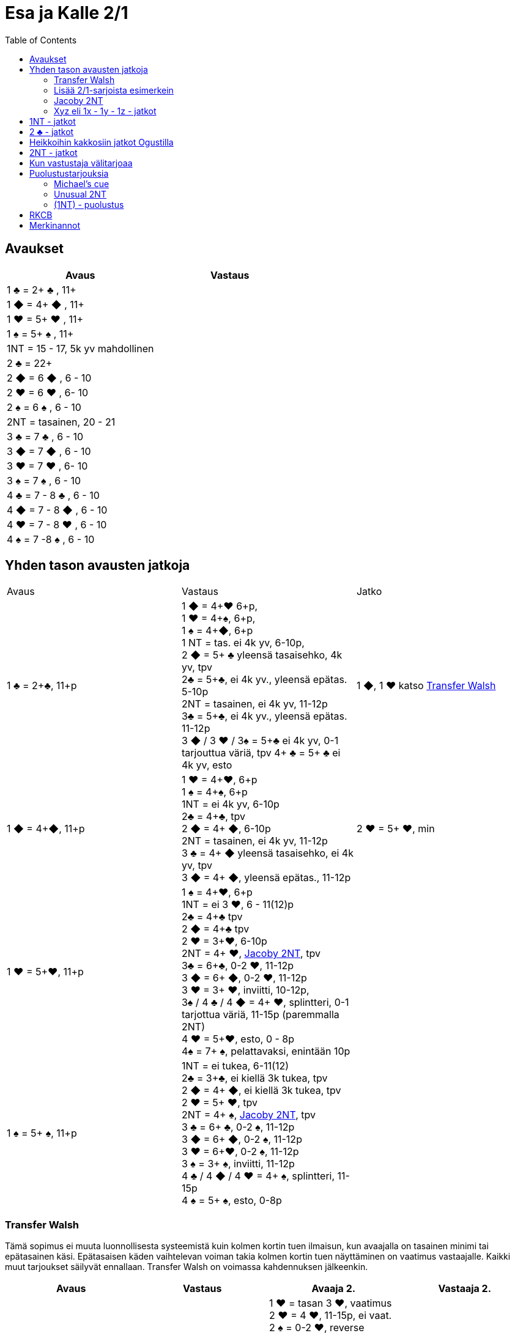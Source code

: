 
= Esa ja Kalle 2/1
:toc:

== Avaukset


|===
| Avaus | Vastaus

| 1 &clubs; = 2+ &clubs; , 11+
|

| 1 [red]#&#9670;# = 4+ [red]#&#9670;# , 11+
|

| 1 [red]#&hearts;# = 5+ [red]#&hearts;# , 11+
|

| 1 &spades; = 5+ &spades; , 11+
|

| 1NT = 15 - 17,  5k yv mahdollinen
|

| 2 &clubs; = 22+
|

| 2 [red]#&#9670;# = 6 [red]#&#9670;# , 6 - 10
|

| 2 [red]#&hearts;# = 6 [red]#&hearts;# , 6- 10
|

| 2 &spades; = 6 &spades; , 6 - 10
|

| 2NT = tasainen, 20 - 21
|

| 3 &clubs; = 7  &clubs; , 6 - 10
|

| 3 [red]#&#9670;# = 7 [red]#&#9670;# , 6 - 10
|

| 3 [red]#&hearts;# = 7 [red]#&hearts;# , 6- 10
|

| 3 &spades; = 7 &spades; , 6 - 10
|

| 4 &clubs; = 7 - 8  &clubs; , 6 - 10
|

| 4 [red]#&#9670;# = 7 - 8 [red]#&#9670;# , 6 - 10
|

| 4 [red]#&hearts;# = 7 - 8 [red]#&hearts;# , 6 - 10
|

| 4 &spades; = 7 -8 &spades; , 6 - 10
|

|===

== Yhden tason avausten jatkoja

|===
| Avaus  | Vastaus | Jatko
| 1 &clubs; = 2+&clubs;, 11+p
|1 [red]#&#9670;# = 4+[red]#&hearts;# 6+p, +
1 [red]#&hearts;# = 4+&spades;, 6+p, +
1 &spades; = 4+[red]#&#9670;#, 6+p +
1 NT = tas. ei 4k yv, 6-10p,  +
2 [red]#&#9670;# = 5+ &clubs; yleensä tasaisehko, 4k yv, tpv +
2&clubs; = 5+&clubs;, ei 4k yv., yleensä epätas. 5-10p +
2NT = tasainen, ei 4k yv, 11-12p +
3&clubs; = 5+&clubs;, ei 4k yv., yleensä epätas. 11-12p +
3 [red]#&#9670;# / 3 [red]#&hearts;# / 3&spades; = 5+&clubs; ei 4k yv, 0-1 tarjouttua väriä, tpv
4+ &clubs; = 5+ &clubs; ei 4k yv, esto +
| 1 [red]#&#9670;#, 1 [red]#&hearts;#  katso <<_transfer_walsh>>

|1 [red]#&#9670;# = 4+[red]#&#9670;#, 11+p +
|1 [red]#&hearts;# = 4+[red]#&hearts;#, 6+p +
1 &spades; = 4+&spades;, 6+p +
1NT = ei 4k yv, 6-10p +
2&clubs; = 4+&clubs;, tpv +
2 [red]#&#9670;# = 4+ [red]#&#9670;#, 6-10p +
2NT = tasainen, ei 4k yv, 11-12p +
3 &clubs; = 4+ [red]#&#9670;# yleensä tasaisehko, ei 4k yv, tpv +
3 [red]#&#9670;# = 4+ [red]#&#9670;#, yleensä epätas., 11-12p
| 2 [red]#&hearts;# = 5+ [red]#&hearts;#, min +

| 1 [red]#&hearts;# = 5+[red]#&hearts;#, 11+p
| 1 &spades; = 4+[red]#&hearts;#, 6+p +
1NT = ei 3 [red]#&hearts;#, 6 - 11(12)p +
2&clubs; = 4+&clubs; tpv +
2 [red]#&#9670;# = 4+&clubs; tpv +
2 [red]#&hearts;# = 3+[red]#&hearts;#, 6-10p +
2NT = 4+ [red]#&hearts;#, <<Jacoby 2NT>>, tpv +
3&clubs; = 6+&clubs;, 0-2 [red]#&hearts;#, 11-12p +
3 [red]#&#9670;# = 6+ [red]#&#9670;#, 0-2 [red]#&hearts;#, 11-12p +
3 [red]#&hearts;# = 3+ [red]#&hearts;#, inviitti, 10-12p, +
3&spades; / 4 &clubs; / 4 [red]#&#9670;# = 4+ [red]#&hearts;#, splintteri, 0-1 tarjottua väriä, 11-15p (paremmalla 2NT) +
4 [red]#&hearts;# = 5+[red]#&hearts;#, esto,  0 - 8p +
4&spades; = 7+ &spades;, pelattavaksi, enintään 10p +
|

| 1 &spades; = 5+ &spades;, 11+p
|1NT = ei tukea, 6-11(12) +
2&clubs; = 3+&clubs;, ei kiellä 3k tukea, tpv +
2 [red]#&#9670;# = 4+ [red]#&#9670;#, ei kiellä 3k tukea, tpv +
2 [red]#&hearts;# = 5+ [red]#&hearts;#, tpv +
2NT = 4+ &spades;, <<Jacoby 2NT>>, tpv +
3 &clubs; = 6+ &clubs;, 0-2 &spades;,  11-12p +
3 [red]#&#9670;# = 6+ [red]#&#9670;#, 0-2 &spades;, 11-12p +
3 [red]#&hearts;# = 6+[red]#&hearts;#, 0-2 &spades;, 11-12p +
3 &spades; = 3+ &spades;, inviitti, 11-12p +
4 &clubs; / 4 [red]#&#9670;# / 4 [red]#&hearts;# = 4+ &spades;, splintteri, 11-15p +
4 &spades; = 5+ &spades;, esto, 0-8p
|


|===


=== Transfer Walsh

Tämä sopimus ei muuta luonnollisesta systeemistä kuin kolmen kortin
tuen ilmaisun, kun avaajalla on tasainen minimi tai epätasainen käsi.
Epätasaisen käden vaihtelevan voiman takia kolmen kortin tuen näyttäminen
on vaatimus vastaajalle. Kaikki muut tarjoukset säilyvät ennallaan.
Transfer Walsh on voimassa kahdennuksen jälkeenkin.

|===
|Avaus | Vastaus | Avaaja 2. | Vastaaja 2.

| 1 &clubs;
| 1 [red]#&#9670;# = 4+ [red]#&hearts;#, 6+p
| 1 [red]#&hearts;# = tasan 3 [red]#&hearts;#, vaatimus +
2 [red]#&hearts;# = 4 [red]#&hearts;#, 11-15p, ei vaat. +
2 &spades; = 0-2 [red]#&hearts;#, reverse +
2NT = tas., 2-3 [red]#&hearts;#, 18-19p +
3 &clubs; = 0-2 [red]#&hearts;#, 6+ &clubs;, 16-18p +
3 [red]#&#9670;#, 3&spades; = 0-1 [red]#&#9670;# / &spades;, 4 [red]#&hearts;#, tpv +
3 [red]#&hearts;# = 4 [red]#&hearts;#, 16-18p

| 2 [red]#&hearts;# = 5+ [red]#&hearts;#, 6-10p +

| 1 &clubs;
| 1 [red]#&hearts;# = 4+ &spades;, 6+p
| 1 &spades; = tasan 3&spades;, vaat. +
2 &spades; = 4 &spades;, 11-15p +
2NT = tas., 2-3 &spades;, 18-19p +
3 &clubs; = 0-2 , 6+ &clubs;, 1&spades; 6-18p +
3 [red]#&#9670;#, [red]#&hearts;# = 0-1 [red]#&#9670;# / [red]#&hearts;#, 4 &spades;, tpv +
3 &spades; = 4 &spades;, 16-18p
|
|===

=== Lisää 2/1-sarjoista esimerkein

Alla esimerkkejä sarjoista, joiden kanssa analogiset sarjat
saavat saman merkityksen.

|===
|Avaus | Vastaus | Avaaja 2. | Vastaaja 2.

| 1 [red]#&hearts;#
| 2&clubs;
| 2 [red]#&hearts;# = min ja ei sivupitoja tai 17+
|

|
|
|
|

|===

=== Jacoby 2NT
Sopimus on voimassa kahdennuksen jälkeenkin, mutta ei muuten.
|===
|Avaus | Vastaus | Avaaja 2. | Vastaaja 2.

| 1 [red]#&hearts;#
| 2NT = 4+ [red]#&hearts;#, 13+, tpv
| 3&clubs; / 3 [red]#&#9670;# / 3 &spades; = lyhyys tarjotussa värissä, 11+ +
3 [red]#&hearts;# = 6+ [red]#&hearts;# 15+, ei lyhyyttä
3NT = 5 [red]#&hearts;# 422, 16-18 +
4 &clubs; / [red]#&#9670;# = vahva sivuväri, 11+ +
4 [red]#&hearts;# = minimi, ei lyhyyttä
| 3 [red]#&hearts;# = pyytää cueta, muut cue-tarjouksia, ekstraa. 4 [red]#&hearts;# = minimi

| 1 &spades;
| 2NT = 4+ &spades; = 13+
| 3&clubs; / 3 [red]#&#9670;# / 3 [red]#&hearts;# = lyhyys tarjotussa värissä, 11+ +
3 &spades; = 6+ &spades; 15+, ei lyhyyttä
3NT = 5 &spades; 422, 16-18 +
4 &clubs; / [red]#&#9670;# / [red]#&hearts;# = vahva sivuväri, 11+ +
4 [red]#&hearts;# = minimi, ei lyhyyttä
| 3 &spades; = pyytää cueta, muut cue-tarjouksia, ekstraa. +
4 &spades; = minimi

|===




=== Xyz eli 1x - 1y - 1z - jatkot

Xyz-sopimuksella tarjotaan aina kaikki tasaiset ja oman värin
inviitit, jossa sarja on alkanut 1x - 1y - 1z. Sopimus ei ole voimassa, jos vastustaja tekee muuta kuin
passaa. Xyz tarkoittaa mitä tahansa yhden tasolla tapahtuvaa sarjaa, jossa
on kolme tarjousta ja jatko on seuraava.

|===
| Avaaja | Vastaus | Avaaja 2. | Vastaaja 2.

| 1x - 1y - 1z
| 2 &clubs; = pyytää 2 [red]#&#9670;#. Tekee myöhemmin inviitin
tai passaa 2 [red]#&#9670;# tarjoten oman ruutuvärin +

 2 [red]#&#9670;# = keinotekoinen tpv, pyytää kuvaamaan kättä +

 2NT = pyytää tarjoamaan 3 &clubs;, mihin passataan
| 2 [red]#&#9670;#
| Vastaajan värin toisto = inviitti 5+k värillä

|===

==== Esimerkki 1

Alla esimerkki, jossa vastaaja invitoi pitkällä hertallaan.

|===
| Avaaja | Vastaaja

| 1 [red]#&#9670;#
| 1 [red]#&hearts;#

| 1NT
| 2 &clubs; = pyytää tarjoamaan 2 [red]#&#9670;#

| 2 [red]#&#9670;#
| 2 [red]#&hearts;#
|===

==== Esimerkki 2

Alla esimerkki, jossa vastaaja tekee tasaisen inviitin.

|===
| Avaaja | Vastaaja

| 1 [red]#&#9670;#
| 1 [red]#&hearts;#

| 1NT
| 2 &clubs; = pyytää tarjoamaan 2 [red]#&#9670;#

| 2 [red]#&#9670;#
| 2NT = 11-12p
|===

==== Esimerkki 3

Alla esimerkki, jossa vastaaja tekee täyspelin vaatimuksen.

|===
| Avaaja | Vastaaja

| 1 [red]#&#9670;#
| 1 [red]#&hearts;#

| 1NT
| 2 [red]#&#9670;# = keinotekoinen tpv

| 2 [red]#&hearts;# = 3k [red]#&hearts;#
| 3 [red]#&hearts;# = sopii hertan valtiksi, pyytää cue-tarjouksia, slammitriali
|===



== 1NT - jatkot

|===
|Avaus | Vastaus | Avaaja 2. | Vastaaja 2.

|1NT = tas. 15-17
| 2&clubs; = Stayman
| 2 [red]#&#9670;# = ei 4yv
| 2 [red]#&hearts;# = 5 [red]#&hearts;# 4 &spades;, inv. +
2 &spades; = 5 &spades;, 4 [red]#&hearts;#, inv +
3&clubs; = 5+&clubs;, tpv +
3 [red]#&#9670;# = 5+ [red]#&#9670;#, tpv +
3 [red]#&hearts;# = 5+ &spades;, 4 [red]#&hearts;#, tpv +
3 &spades; = 5+ [red]#&hearts;#, 4&spades;, tpv

|
| 2 [red]#&#9670;# = 5+ [red]#&hearts;#, siirto
| 2 [red]#&hearts;# = 2+ [red]#&hearts;# +
3 [red]#&hearts;# = 4+[red]#&hearts;#, max
|

|
| 2 [red]#&hearts;# = 5+ &spades;, siirto +
| 2 &spades; = 2+ &spades; +
3 &spades; = 4+&spades;, max
|

|
| 2 &spades; = 6+&clubs;, kysyy max
| 2NT = min, 3&clubs; = 3+&clubs; max
|

|
| 3&clubs; = 6+ [red]#&#9670;#, siirto
| 3 [red]#&#9670;# = siirto vastaan
| 3yv = lyhyys yv:ssä +
3NT = 15-16p, ei lyhyyksiä

|
| 3 [red]#&#9670;# = 6+ [red]#&#9670;#, inviitti, 8-9p
|
|


|
| 3 [red]#&hearts;# = 3&spades; 1 [red]#&hearts;# av:t 5-4, tpv
|
|

|
| 3&spades; = 3 [red]#&hearts;# 1 &spades; av:t 5-4, tpv
|
|

|
| 4&clubs; = Gerber
| 4 [red]#&#9670;# = 0 / 4 +
4 [red]#&hearts;# = 1 +
4 &spades; = 2 +
4NT = 3
|

|
| 4 [red]#&#9670;# = 6+ [red]#&hearts;# (aina voimassa)
|
|

|
| 4 [red]#&hearts;# = 6+&spades; (aina voimassa)
|
|

|
| 4NT = 16-17p, kvantti
|
|

|===

==  2 &clubs; - jatkot


|===
| Avaus | Vastaus | Avaaja 2. | Vastaaja 2.

| 2 &clubs;
| 2 [red]#&#9670;# = 0+, odottava
| 2NT = tasainen 22-24
| Kuten 2NT-avauksessa


|
| 2 [red]#&hearts;# = 5+ [red]#&hearts;# , 8+
|
|

|
| 2 &spades; = 5+ &spades; , 8+
|
|

|
|2NT = 8+, tasainen
| väritarjous kertoo 5k värin +
  3NT = tasainen 22-24p +
  4NT= 25-26p
|

|
|3 &clubs; = 5+ &clubs; , 8+
|
|

|
| 3 [red]#&#9670;# = 5+ [red]#&#9670;# , 8+
|
|

|===

== Heikkoihin kakkosiin jatkot Ogustilla

Vastaukset ovat voimassa vain, kun vastustaja on passannut tai kahdentanut.

|===
| Avaus | Vastaus | Avaaja 2.

| 2 [red]#&#9670;# / 2 [red]#&hearts;# / 2 &spades;
| 2NT = kysyy, lupaa vähintään inviitin
| 3 &clubs; = min-voima, huono väri +
  3  [red]#&#9670;# = min-voima, hyvä väri +
  3 [red]#&hearts;# = max-voima, huono väri +
  3 &spades; = max-voima, hyvä väri +
  3NT = solidi väri

|===




== 2NT - jatkot

|===
| Avaus | Vastaus | Avaaja 2. | Vastaajan 2.

| 2NT
| 3 &clubs; = Stayman
| 3 [red]#&#9670;# = ei 4k yv
| 3 [red]#&hearts;# = 5+ [red]#&hearts;# 4 &spades;  +
 4 &clubs; = 5+ &clubs; , tpv, avaajan uusi väri kertoo cuen ja tuen. +
 4 [red]#&#9670;# = 5+ [red]#&#9670;# , tpv, avaajan uusi väri on cue ja tuki

|
| 3 [red]#&#9670;# = 5+ [red]#&hearts;# , siirto
| 4 [red]#&hearts;# = 4+ [red]#&hearts;# ja maksimi
|

|
| 3 [red]#&hearts;# = 5+ &spades;, siirto
| 4 &spades; = 4+ &spades; maksimi
|

|
| 3 &spades; = alavärikysely, lupaa av:t, slammihakuinen
| 3NT = ei 4k av
|

|
| 4 &clubs; = Gerber
| 4  [red]#&#9670;# = 0 / 4 ässää +
  4 [red]#&hearts;# = 1 ässä +
  4 &spades; = 2 ässää +
  4 &spades; = 3 ässää
| 4NT = pysäytys +
5 &clubs; = kysyy kuninkaat edelliseen tapaan

|
| 4 [red]#&#9670;# = 6+ [red]#&hearts;# , siirto
|
|

|
| 4 [red]#&hearts;# = 6+ &spades;, siirto
|
|



|===


== Kun vastustaja välitarjoaa

Alla tarjoukset esimerkein. Muut tapaukset käsitellään
vastaavasti.

|===
| Avaaja | Vastustaja | Vastaaja

| 1 [red]#&#9670;#
| Dbl
| Rdbl = 11+, rangaistusluonteinen, ei tukea

|
| 1 [red]#&hearts;#
| Dbl = 4 &spades;, 7+ +
1 &spades; = 5+ &spades;, 6+ +
1NT = 6 - 10 ja pito hertassa +
2 &clubs; = 5+ &clubs;, 11+ +
2 [red]#&#9670;# = 4+, 6 - 10 +
2 [red]#&hearts;# = 4+ [red]#&#9670;#, 11+ +
2NT = pito hertassa, 11-12, ei tukea +
3 [red]#&hearts;# = 0-1 [red]#&hearts;#, 4+[red]#&#9670;#, usein slammihakuinen, tpv

|
| 2 &clubs;
| 2 [red]#&#9670;# = 4+ [red]#&#9670;# , 6 - 10 +
  2 [red]#&hearts;# = 5+ [red]#&hearts;# , 11+, vaatimus +
  2 &spades; = 5+ &spades; , 11+, vaatimus  +
  2NT = 11-12, inviitti ja ristipito +
  3 &clubs; = 4+ [red]#&#9670;# , 11+, vaatimus +




|===

== Puolustustarjouksia

=== Michael's cue

|===

| Vastustaja  | Minä   | 2. Vastustaja | Partneri

| 1 &clubs; = 2+ &clubs;
| 2 &clubs; =  5&spades; ja 5k alaväri, 10+
| Pass tai alle 2NT
| 2NT = kysyy alaväriä ja muut tarjoamattomat värit ovat luonnollisia 5k värejä

| 1 [red]#&#9670;# = 2+ [red]#&#9670;#
| 2 [red]#&#9670;# = 5&spades; ja 5k alaväri, 10+
| Pass tai alle 2NT
| 2NT = kysyy alaväriä ja muut tarjoamattomat värit ovat luonnollisia 5k värejä

| 1 [red]#&hearts;# = 2+ [red]#&hearts;#
| 2 [red]#&hearts;# = 5&spades; ja 5k alaväri, 10+
| Pass tai alle 2NT
| 2NT = kysyy alaväriä ja muut tarjoamattomat värit ovat luonnollisia 5k värejä

| 1 &spades; = 2+ &spades;
| 2 &spades; = 5+ [red]#&hearts;# ja 5k av
| Pass tai alle 2NT
| 2NT = kysyy alaväriä ja muut tarjoamattomat värit ovat luonnollisia 5k värejä


|===

=== Unusual 2NT

Vastustaja on avannut yhden tasolla väritarjouksen, joka lupaa vähintään
kaksi korttia. Vain välittömästi tämän jälkeen tarjottu 2NT lupaa
kaksi alinta tarjoamatonta väriä 5-5 ja 10+. Balanssipaikassa tarjottu 2NT
eli (1x) - Pass - (Pass) - 2NT on luonnollinen tasainen 19-22p.

=== (1NT) - puolustus



|===
| Vastustaja | ME

| 1NT
| Dbl = 16+, rankkariluontoinen +
  2 &clubs; = ylävärit 5-4, 9+ +
  2 [red]#&#9670;# = jompikumpi yläväri ja 9+; partnerin 2 [red]#&hearts;#  on passaa tai korjaa +
  2 [red]#&hearts;# = 5+ [red]#&hearts;# ja 4k av, 9+; 2NT partnerilta kysyy alaväriä +
  2 &spades; = 5+ &spades; ja 4k av, 9+ ; partnerin 2NT kysyy alaväriä +
  2NT = alavärit 5-5, 9+


|===



== RKCB

Tarjous 4NT kysyy montako avainkorttia vastaajalla on viidestä. Jos vastaus
ei kerro onko valttirouvaa, niin alin vapaa väri alle valttivärin kysyy valttirouvaa, mihin valttivärin tarjoaminen
viiden tasolla kertoo, että ei ole rouvaa. Muut tarjoukset lupaavat valttirouvan ja sivukuninkaan tarjotussa värissä.
Jos valttirouva löytyy, niin seuraava 5NT kertoo, että meillä on kaikki avainkortit, minkä jälkeen tarjotaan sivukuninkaita vuorotellen alhaalta alkaen ja alle valttivärin.

|===
| Ässäkysely | Vastaus | Kysyjän 2. tarjous | Vastaajan toinen

| 4NT
| 5 &clubs; = 1 tai 4 avainkorttia viidestä
| 5 [red]#&#9670;# = kysyy rouvaa, jos ruutu ei ole valttia
|

|
| 5 [red]#&#9670;# = 0 tai 3 avainkorttia viidestä
|
|

|
| 5 [red]#&hearts;# = 2 tai 5 avainkorttia viidestä ja ei valttirouvaa
|
|

|
| 5 &spades; = 2 tai 5 avainkorttia viidestä ja valttirouva
|
|

|===

== Merkinannot

- Lähdöt 1. tai 3. tai 5.
- Kuninkaalle näytetään pituutta valttipelissä
- 1. sakaus Italialainen
- Lavinthali














